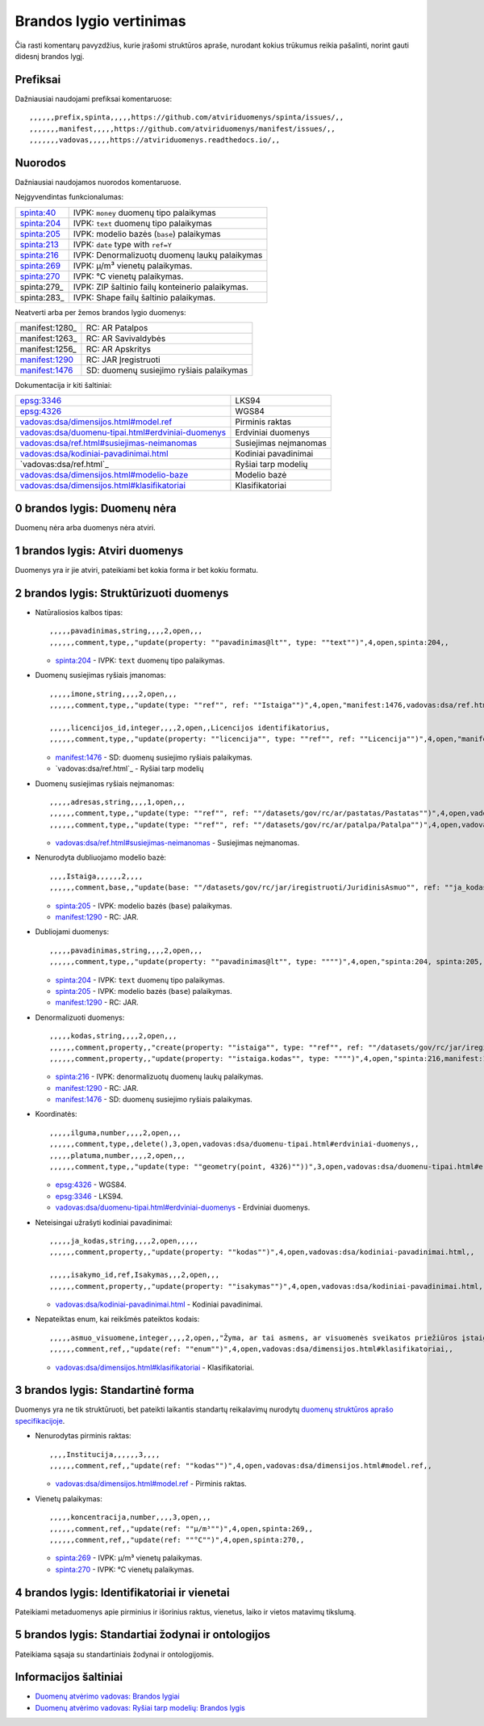 .. default-role:: literal

Brandos lygio vertinimas
########################

Čia rasti komentarų pavyzdžius, kurie įrašomi struktūros apraše, nurodant
kokius trūkumus reikia pašalinti, norint gauti didesnį brandos lygį.

Prefiksai
*********

Dažniausiai naudojami prefiksai komentaruose::

    ,,,,,,prefix,spinta,,,,,https://github.com/atviriduomenys/spinta/issues/,,
    ,,,,,,,manifest,,,,,https://github.com/atviriduomenys/manifest/issues/,,
    ,,,,,,,vadovas,,,,,https://atviriduomenys.readthedocs.io/,,


Nuorodos
********

Dažniausiai naudojamos nuorodos komentaruose.

Neįgyvendintas funkcionalumas:

============  =================================================
spinta:40_    IVPK: `money` duomenų tipo palaikymas
spinta:204_   IVPK: `text` duomenų tipo palaikymas
spinta:205_   IVPK: modelio bazės (`base`) palaikymas
spinta:213_   IVPK: `date` type with `ref=Y`
spinta:216_   IVPK: Denormalizuotų duomenų laukų palaikymas
spinta:269_   IVPK: μ/m³ vienetų palaikymas.
spinta:270_   IVPK: °C vienetų palaikymas.
spinta:279_   IVPK: ZIP šaltinio failų konteinerio palaikymas.
spinta:283_   IVPK: Shape failų šaltinio palaikymas.
============  =================================================

Neatverti arba per žemos brandos lygio duomenys:

===============  =========================================
manifest:1280_   RC: AR Patalpos
manifest:1263_   RC: AR Savivaldybės
manifest:1256_   RC: AR Apskritys
manifest:1290_   RC: JAR Įregistruoti
manifest:1476_   SD: duomenų susiejimo ryšiais palaikymas
===============  =========================================

Dokumentacija ir kiti šaltiniai:

=====================================================  ======================
epsg:3346_                                             LKS94
epsg:4326_                                             WGS84
`vadovas:dsa/dimensijos.html#model.ref`_               Pirminis raktas
`vadovas:dsa/duomenu-tipai.html#erdviniai-duomenys`_   Erdviniai duomenys
`vadovas:dsa/ref.html#susiejimas-neimanomas`_          Susiejimas neįmanomas
`vadovas:dsa/kodiniai-pavadinimai.html`_               Kodiniai pavadinimai
`vadovas:dsa/ref.html`_                                Ryšiai tarp modelių
`vadovas:dsa/dimensijos.html#modelio-baze`_            Modelio bazė
`vadovas:dsa/dimensijos.html#klasifikatoriai`_         Klasifikatoriai
=====================================================  ======================


0 brandos lygis: Duomenų nėra
*****************************

Duomenų nėra arba duomenys nėra atviri.


1 brandos lygis: Atviri duomenys
********************************

Duomenys yra ir jie atviri, pateikiami bet kokia forma ir bet kokiu formatu.


2 brandos lygis: Struktūrizuoti duomenys
****************************************

- Natūraliosios kalbos tipas::

    ,,,,,pavadinimas,string,,,,2,open,,,
    ,,,,,,comment,type,,"update(property: ""pavadinimas@lt"", type: ""text"")",4,open,spinta:204,,

  - spinta:204_ - IVPK: `text` duomenų tipo palaikymas.

- Duomenų susiejimas ryšiais įmanomas::

    ,,,,,imone,string,,,,2,open,,,
    ,,,,,,comment,type,,"update(type: ""ref"", ref: ""Istaiga"")",4,open,"manifest:1476,vadovas:dsa/ref.html",,

    ,,,,,licencijos_id,integer,,,,2,open,,Licencijos identifikatorius,
    ,,,,,,comment,type,,"update(property: ""licencija"", type: ""ref"", ref: ""Licencija"")",4,open,"manifest:1476,vadovas:dsa/ref.html",,

  - manifest:1476_ - SD: duomenų susiejimo ryšiais palaikymas.
  - `vadovas:dsa/ref.html`_ - Ryšiai tarp modelių

- Duomenų susiejimas ryšiais neįmanomas::

    ,,,,,adresas,string,,,,1,open,,,
    ,,,,,,comment,type,,"update(type: ""ref"", ref: ""/datasets/gov/rc/ar/pastatas/Pastatas"")",4,open,vadovas:vadovas:dsa/ref.html#susiejimas-neimanomas,,
    ,,,,,,comment,type,,"update(type: ""ref"", ref: ""/datasets/gov/rc/ar/patalpa/Patalpa"")",4,open,vadovas:vadovas:dsa/ref.html#susiejimas-neimanomas,,

  - `vadovas:dsa/ref.html#susiejimas-neimanomas`_ - Susiejimas neįmanomas.

- Nenurodyta dubliuojamo modelio bazė::

    ,,,,Istaiga,,,,,,2,,,,
    ,,,,,,comment,base,,"update(base: ""/datasets/gov/rc/jar/iregistruoti/JuridinisAsmuo"", ref: ""ja_kodas"")",4,open,"spinta:205, manifest:1290",,

  - spinta:205_ - IVPK: modelio bazės (`base`) palaikymas.
  - manifest:1290_ - RC: JAR.

- Dubliojami duomenys::

    ,,,,,pavadinimas,string,,,,2,open,,,
    ,,,,,,comment,type,,"update(property: ""pavadinimas@lt"", type: """")",4,open,"spinta:204, spinta:205, manifest:1290",,

  - spinta:204_ - IVPK: `text` duomenų tipo palaikymas.
  - spinta:205_ - IVPK: modelio bazės (`base`) palaikymas.
  - manifest:1290_ - RC: JAR.

- Denormalizuoti duomenys::

    ,,,,,kodas,string,,,,2,open,,,
    ,,,,,,comment,property,,"create(property: ""istaiga"", type: ""ref"", ref: ""/datasets/gov/rc/jar/iregistruoti/JuridinisAsmuo"")",4,open,"spinta:216,manifest:1290,manifest:1476",,
    ,,,,,,comment,property,,"update(property: ""istaiga.kodas"", type: """")",4,open,"spinta:216,manifest:1290,manifest:1476",,

  - spinta:216_ - IVPK: denormalizuotų duomenų laukų palaikymas.
  - manifest:1290_ - RC: JAR.
  - manifest:1476_ - SD: duomenų susiejimo ryšiais palaikymas.

- Koordinatės::

    ,,,,,ilguma,number,,,,2,open,,,
    ,,,,,,comment,type,,delete(),3,open,vadovas:dsa/duomenu-tipai.html#erdviniai-duomenys,,
    ,,,,,platuma,number,,,,2,open,,,
    ,,,,,,comment,type,,"update(type: ""geometry(point, 4326)""))",3,open,vadovas:dsa/duomenu-tipai.html#erdviniai-duomenys,,

  - epsg:4326_ - WGS84.
  - epsg:3346_ - LKS94.
  - `vadovas:dsa/duomenu-tipai.html#erdviniai-duomenys`_ - Erdviniai duomenys.

- Neteisingai užrašyti kodiniai pavadinimai::

    ,,,,,ja_kodas,string,,,,2,open,,,,,
    ,,,,,,comment,property,,"update(property: ""kodas"")",4,open,vadovas:dsa/kodiniai-pavadinimai.html,,

    ,,,,,isakymo_id,ref,Isakymas,,,2,open,,,
    ,,,,,,comment,property,,"update(property: ""isakymas"")",4,open,vadovas:dsa/kodiniai-pavadinimai.html,,

  - `vadovas:dsa/kodiniai-pavadinimai.html`_ - Kodiniai pavadinimai.

- Nepateiktas enum, kai reikšmės pateiktos kodais::

    ,,,,,asmuo_visuomene,integer,,,,2,open,,"Žyma, ar tai asmens, ar visuomenės sveikatos priežiūros įstaigos licencija",
    ,,,,,,comment,ref,,"update(ref: ""enum"")",4,open,vadovas:dsa/dimensijos.html#klasifikatoriai,,

  - `vadovas:dsa/dimensijos.html#klasifikatoriai`_ - Klasifikatoriai.


3 brandos lygis: Standartinė forma
**********************************

Duomenys yra ne tik struktūruoti, bet pateikti laikantis standartų reikalavimų
nurodytų `duomenų struktūros aprašo specifikacijoje`__.

__ https://atviriduomenys.readthedocs.io/dsa/index.html

- Nenurodytas pirminis raktas::

    ,,,,Institucija,,,,,,3,,,,
    ,,,,,,comment,ref,,"update(ref: ""kodas"")",4,open,vadovas:dsa/dimensijos.html#model.ref,,

  - `vadovas:dsa/dimensijos.html#model.ref`_ - Pirminis raktas.

- Vienetų palaikymas::

    ,,,,,koncentracija,number,,,,3,open,,,
    ,,,,,,comment,ref,,"update(ref: ""μ/m³"")",4,open,spinta:269,,
    ,,,,,,comment,ref,,"update(ref: ""°C"")",4,open,spinta:270,,

  - spinta:269_ - IVPK: μ/m³ vienetų palaikymas.
  - spinta:270_ - IVPK: °C vienetų palaikymas.


4 brandos lygis: Identifikatoriai ir vienetai
*********************************************

Pateikiami metaduomenys apie pirminius ir išorinius raktus, vienetus, laiko ir
vietos matavimų tikslumą.


5 brandos lygis: Standartiai žodynai ir ontologijos
***************************************************

Pateikiama sąsaja su standartiniais žodynai ir ontologijomis.


Informacijos šaltiniai
**********************

- `Duomenų atvėrimo vadovas: Brandos lygiai`__

  __ https://atviriduomenys.readthedocs.io/dsa/level.html

- `Duomenų atvėrimo vadovas: Ryšiai tarp modelių: Brandos lygis`__

  __ https://atviriduomenys.readthedocs.io/dsa/ref.html#brandos-lygis


.. _spinta:40: https://github.com/atviriduomenys/spinta/issues/40
.. _spinta:204: https://github.com/atviriduomenys/spinta/issues/204
.. _spinta:205: https://github.com/atviriduomenys/spinta/issues/205
.. _spinta:213: https://github.com/atviriduomenys/spinta/issues/213
.. _spinta:216: https://github.com/atviriduomenys/spinta/issues/216
.. _spinta:269: https://github.com/atviriduomenys/spinta/issues/216
.. _spinta:270: https://github.com/atviriduomenys/spinta/issues/216

.. _manifest:1290: https://github.com/atviriduomenys/manifest/issues/1290
.. _manifest:1476: https://github.com/atviriduomenys/manifest/issues/1476

.. _vadovas:dsa/ref.html#susiejimas-neimanomas: https://atviriduomenys.readthedocs.io/dsa/ref.html#susiejimas-neimanomas
.. _vadovas:dsa/duomenu-tipai.html#erdviniai-duomenys: https://atviriduomenys.readthedocs.io/dsa/duomenu-tipai.html#erdviniai-duomenys
.. _vadovas:dsa/dimensijos.html#model.ref: https://atviriduomenys.readthedocs.io/dsa/dimensijos.html#model.ref
.. _vadovas:dsa/kodiniai-pavadinimai.html: https://atviriduomenys.readthedocs.io/dsa/kodiniai-pavadinimai.html
.. _vadivas:dsa/ref.html: https://atviriduomenys.readthedocs.io/dsa/ref.html
.. _vadovas:dsa/dimensijos.html#modelio-baze: https://atviriduomenys.readthedocs.io/dsa/dimensijos.html#modelio-baze
.. _vadovas:dsa/dimensijos.html#klasifikatoriai: https://atviriduomenys.readthedocs.io/dsa/dimensijos.html#klasifikatoriai

.. _epsg:3346: https://epsg.io/3346
.. _epsg:4326: https://epsg.io/4326
